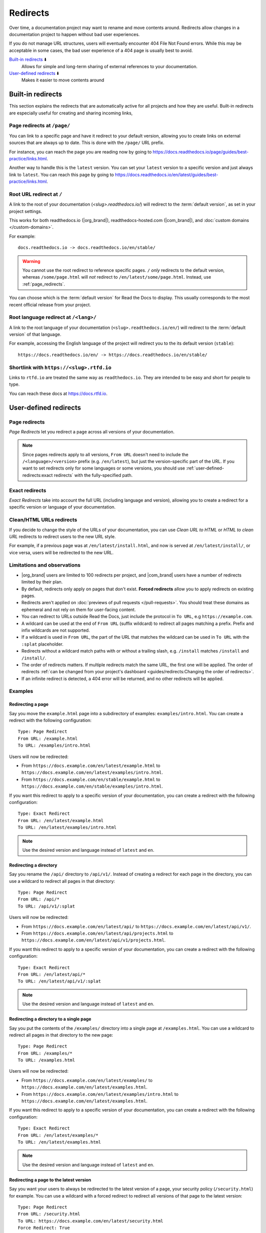 Redirects
=========

Over time, a documentation project may want to rename and move contents around.
Redirects allow changes in a documentation project to happen without bad user experiences.

If you do not manage URL structures,
users will eventually encounter 404 File Not Found errors.
While this may be acceptable in some cases,
the bad user experience of a 404 page is usually best to avoid.

`Built-in redirects`_ ⬇️
    Allows for simple and long-term sharing of external references to your documentation.

`User-defined redirects`_ ⬇️
    Makes it easier to move contents around

.. seealso::

   :doc:`/guides/redirects`
     This guide shows you how to add redirects with practical examples.
   :doc:`/guides/deprecating-content`
     A guide to deprecating features and other topics in a documentation.

Built-in redirects
------------------

This section explains the redirects that are automatically active for all projects and how they are useful.
Built-in redirects are especially useful for creating and sharing incoming links,

.. _page_redirects:

Page redirects at ``/page/``
~~~~~~~~~~~~~~~~~~~~~~~~~~~~

You can link to a specific page and have it redirect to your default version,
allowing you to create links on external sources that are always up to date.
This is done with the ``/page/`` URL prefix.

For instance, you can reach the page you are reading now by going to https://docs.readthedocs.io/page/guides/best-practice/links.html.

Another way to handle this is the ``latest`` version.
You can set your ``latest`` version to a specific version and just always link to ``latest``.
You can reach this page by going to https://docs.readthedocs.io/en/latest/guides/best-practice/links.html.

.. _root_url_redirect:

Root URL redirect at ``/``
~~~~~~~~~~~~~~~~~~~~~~~~~~

A link to the root of your documentation (`<slug>.readthedocs.io/`) will redirect to the  :term:`default version`,
as set in your project settings.

This works for both readthedocs.io (|org_brand|), readthedocs-hosted.com (|com_brand|), and :doc:`custom domains </custom-domains>`.

For example::

    docs.readthedocs.io -> docs.readthedocs.io/en/stable/

.. warning::

   You cannot use the root redirect to reference specific pages.
   ``/`` *only* redirects to the default version,
   whereas ``/some/page.html`` will *not* redirect to ``/en/latest/some/page.html``.
   Instead, use :ref:`page_redirects`.

You can choose which is the :term:`default version` for Read the Docs to display.
This usually corresponds to the most recent official release from your project.

Root language redirect at ``/<lang>/``
~~~~~~~~~~~~~~~~~~~~~~~~~~~~~~~~~~~~~~

A link to the root language of your documentation (``<slug>.readthedocs.io/en/``)
will redirect to the  :term:`default version` of that language.

For example, accessing the English language of the project will redirect you to the its default version (``stable``)::

   https://docs.readthedocs.io/en/ -> https://docs.readthedocs.io/en/stable/

Shortlink with ``https://<slug>.rtfd.io``
~~~~~~~~~~~~~~~~~~~~~~~~~~~~~~~~~~~~~~~~~

Links to ``rtfd.io`` are treated the same way as ``readthedocs.io``.
They are intended to be easy and short for people to type.

You can reach these docs at https://docs.rtfd.io.

.. old label
.. _User-defined Redirects:

User-defined redirects
----------------------

Page redirects
~~~~~~~~~~~~~~

*Page Redirects* let you redirect a page across all versions of your documentation.

.. note::

   Since pages redirects apply to all versions,
   ``From URL`` doesn't need to include the ``/<language>/<version>`` prefix (e.g. ``/en/latest``),
   but just the version-specific part of the URL.
   If you want to set redirects only for some languages or some versions, you should use
   :ref:`user-defined-redirects:exact redirects` with the fully-specified path.

Exact redirects
~~~~~~~~~~~~~~~

*Exact Redirects* take into account the full URL (including language and version),
allowing you to create a redirect for a specific version or language of your documentation.

Clean/HTML URLs redirects
~~~~~~~~~~~~~~~~~~~~~~~~~

If you decide to change the style of the URLs of your documentation,
you can use *Clean URL to HTML* or *HTML to clean URL* redirects to redirect users to the new URL style.

For example, if a previous page was at ``/en/latest/install.html``,
and now is served at ``/en/latest/install/``, or vice versa,
users will be redirected to the new URL.

Limitations and observations
~~~~~~~~~~~~~~~~~~~~~~~~~~~~

- |org_brand| users are limited to 100 redirects per project,
  and |com_brand| users have a number of redirects limited by their plan.
- By default, redirects only apply on pages that don't exist.
  **Forced redirects** allow you to apply redirects on existing pages.
- Redirects aren't applied on :doc:`previews of pull requests </pull-requests>`.
  You should treat these domains as ephemeral and not rely on them for user-facing content.
- You can redirect to URLs outside Read the Docs,
  just include the protocol in ``To URL``, e.g ``https://example.com``.
- A wildcard can be used at the end of ``From URL`` (suffix wildcard) to redirect all pages matching a prefix.
  Prefix and infix wildcards are not supported.
- If a wildcard is used in ``From URL``,
  the part of the URL that matches the wildcard can be used in ``To URL`` with the ``:splat`` placeholder.
- Redirects without a wildcard match paths with or without a trailing slash,
  e.g. ``/install`` matches ``/install`` and ``/install/``.
- The order of redirects matters.
  If multiple redirects match the same URL,
  the first one will be applied.
  The order of redirects :ref:`can be changed from your project's dashboard <guides/redirects:Changing the order of redirects>`.
- If an infinite redirect is detected, a 404 error will be returned,
  and no other redirects will be applied.

Examples
~~~~~~~~

Redirecting a page
``````````````````

Say you move the ``example.html`` page into a subdirectory of examples: ``examples/intro.html``.
You can create a redirect with the following configuration::

    Type: Page Redirect
    From URL: /example.html
    To URL: /examples/intro.html

Users will now be redirected:

- From ``https://docs.example.com/en/latest/example.html``
  to ``https://docs.example.com/en/latest/examples/intro.html``.
- From ``https://docs.example.com/en/stable/example.html``
  to ``https://docs.example.com/en/stable/examples/intro.html``.

If you want this redirect to apply to a specific version of your documentation,
you can create a redirect with the following configuration::

    Type: Exact Redirect
    From URL: /en/latest/example.html
    To URL: /en/latest/examples/intro.html

.. note::

   Use the desired version and language instead of ``latest`` and ``en``.

Redirecting a directory
```````````````````````

Say you rename the ``/api/`` directory to ``/api/v1/``.
Instead of creating a redirect for each page in the directory,
you can use a wildcard to redirect all pages in that directory::

    Type: Page Redirect
    From URL: /api/*
    To URL: /api/v1/:splat

Users will now be redirected:

- From ``https://docs.example.com/en/latest/api/``
  to ``https://docs.example.com/en/latest/api/v1/``.
- From ``https://docs.example.com/en/latest/api/projects.html``
  to ``https://docs.example.com/en/latest/api/v1/projects.html``.

If you want this redirect to apply to a specific version of your documentation,
you can create a redirect with the following configuration::

    Type: Exact Redirect
    From URL: /en/latest/api/*
    To URL: /en/latest/api/v1/:splat

.. note::

   Use the desired version and language instead of ``latest`` and ``en``.

Redirecting a directory to a single page
````````````````````````````````````````

Say you put the contents of the ``/examples/`` directory into a single page at ``/examples.html``.
You can use a wildcard to redirect all pages in that directory to the new page::

    Type: Page Redirect
    From URL: /examples/*
    To URL: /examples.html

Users will now be redirected:

- From ``https://docs.example.com/en/latest/examples/``
  to ``https://docs.example.com/en/latest/examples.html``.
- From ``https://docs.example.com/en/latest/examples/intro.html``
  to ``https://docs.example.com/en/latest/examples.html``.

If you want this redirect to apply to a specific version of your documentation,
you can create a redirect with the following configuration::

    Type: Exact Redirect
    From URL: /en/latest/examples/*
    To URL: /en/latest/examples.html

.. note::

   Use the desired version and language instead of ``latest`` and ``en``.

Redirecting a page to the latest version
````````````````````````````````````````

Say you want your users to always be redirected to the latest version of a page,
your security policy (``/security.html``) for example.
You can use a wildcard with a forced redirect to redirect all versions of that page to the latest version::

    Type: Page Redirect
    From URL: /security.html
    To URL: https://docs.example.com/en/latest/security.html
    Force Redirect: True

Users will now be redirected:

- From ``https://docs.example.com/en/v1.0/security.html``
  to ``https://docs.example.com/en/latest/security.html``.
- From ``https://docs.example.com/en/v2.5/security.html``
  to ``https://docs.example.com/en/latest/security.html``.

.. note::

   ``To URL`` includes the domain, this is required,
   otherwise the redirect will be relative to the current version,
   resulting in a redirect to ``https://docs.example.com/en/v1.0/en/latest/security.html``.

Redirecting an old version to a new one
```````````````````````````````````````

Let's say that you want to redirect your readers of your version ``2.0`` of your documentation under ``/en/2.0/`` because it's deprecated,
to the newest ``3.0`` version of it at ``/en/3.0/``.
You can use an exact redirect to do so::

  Type: Exact Redirect
  From URL: /en/2.0/*
  To URL: /en/3.0/:splat

Users will now be redirected:

- From ``https://docs.example.com/en/2.0/dev/install.html``
  to ``https://docs.example.com/en/3.0/dev/install.html``.

.. note::

   For this redirect to work, your old version must be disabled,
   if the version is still active, you can use the ``Force Redirect`` option.

Creating a shortlink
````````````````````

Say you want to redirect ``https://docs.example.com/security`` to ``https://docs.example.com/en/latest/security.html``,
so it's easier to share the link to the page.
You can create a redirect with the following configuration::

    Type: Exact Redirect
    From URL: /security
    To URL: /en/latest/security.html

Users will now be redirected:

- From ``https://docs.example.com/security`` (no trailing slash)
  to ``https://docs.example.com/en/latest/security.html``.
- From ``https://docs.example.com/security/`` (trailing slash)
  to ``https://docs.example.com/en/latest/security.html``.

Migrating your docs to Read the Docs
````````````````````````````````````

Say that you previously had your docs hosted at ``https://docs.example.com/dev/``,
and choose to migrate to Read the Docs with support for multiple versions and translations.
Your documentation will now be served at ``https://docs.example.com/en/latest/``,
but your users may have bookmarks saved with the old URL structure, for example ``https://docs.example.com/dev/install.html``.

You can use an exact redirect with a wildcard to redirect all pages from the old URL structure to the new one::

   Type: Exact Redirect
   From URL: /dev/*
   To URL: /en/latest/:splat

Users will now be redirected:

- From ``https://docs.example.com/dev/install.html``
  to ``https://docs.example.com/en/latest/install.html``.

Migrating your documentation to another domain
``````````````````````````````````````````````

You can use an exact redirect with the force option to migrate your documentation to another domain,
for example::

  Type: Exact Redirect
  From URL: /*
  To URL: https://newdocs.example.com/:splat
  Force Redirect: True

Users will now be redirected:

- From ``https://docs.example.com/en/latest/install.html``
  to ``https://newdocs.example.com/en/latest/install.html``.

Changing your Sphinx builder from ``html`` to ``dirhtml``
`````````````````````````````````````````````````````````

When you change your Sphinx builder from ``html`` to ``dirhtml``,
all your URLs will change from ``/page.html`` to ``/page/``.
You can create a redirect of type ``HTML to clean URL`` to redirect all your old URLs to the new style.
